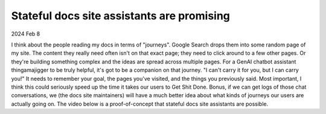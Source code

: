 .. _stateful-assistants:

===========================================
Stateful docs site assistants are promising
===========================================

2024 Feb 8

I think about the people reading my docs in terms of "journeys". Google Search
drops them into some random page of my site. The content they really need often
isn't on that exact page; they need to click around to a few other pages. Or
they're building something complex and the ideas are spread across multiple
pages. For a GenAI chatbot assistant thingamajigger to be truly helpful, it's
got to be a companion on that journey. "I can't carry it for you, but I can
carry you!" It needs to remember your goal, the pages you've visited, and the
things you previously said. Most important, I think this could seriously speed
up the time it takes our users to Get Shit Done. Bonus, if we can get logs of
those chat conversations, we (the docs site maintainers) will have a much
better idea about what kinds of journeys our users are actually going on. The
video below is a proof-of-concept that stateful docs site assistants are
possible.

.. raw:: html

   <iframe src="https://www.youtube.com/embed/D5TLUOxZhXg"
           style="width: 100%; aspect-ratio: 560 / 315;"
           title="YouTube video player" frameborder="0"
           allow="encrypted-media; picture-in-picture; web-share;"
           allowfullscreen></iframe>
